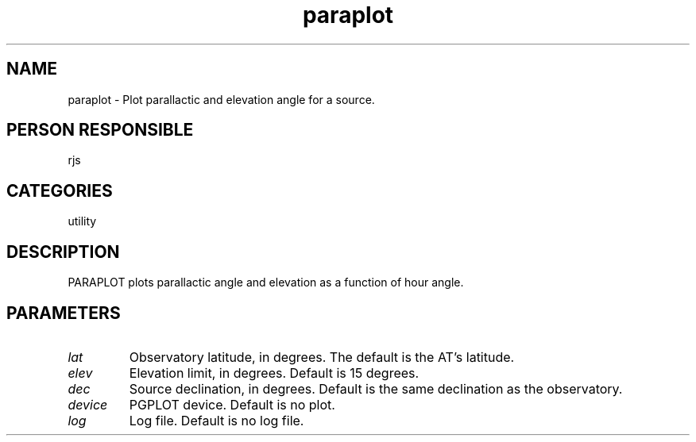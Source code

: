 .TH paraplot 1
.SH NAME
paraplot - Plot parallactic and elevation angle for a source.
.SH PERSON RESPONSIBLE
rjs
.SH CATEGORIES
utility
.SH DESCRIPTION
PARAPLOT plots parallactic angle and elevation as a function of
hour angle.
.SH PARAMETERS
.TP
\fIlat\fP
Observatory latitude, in degrees. The default is the AT's latitude.
.TP
\fIelev\fP
Elevation limit, in degrees. Default is 15 degrees.
.TP
\fIdec\fP
Source declination, in degrees. Default is the same declination
as the observatory.
.TP
\fIdevice\fP
PGPLOT device. Default is no plot.
.TP
\fIlog\fP
Log file. Default is no log file.
